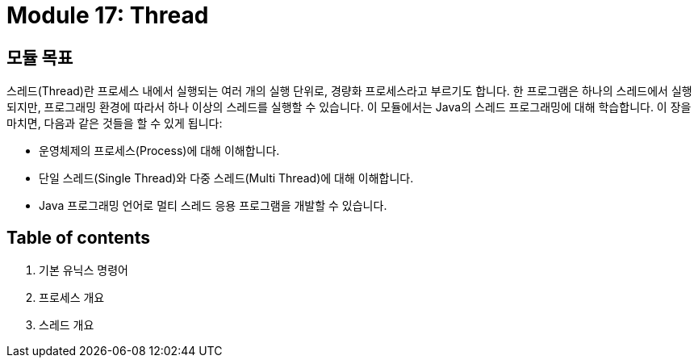 = Module 17: Thread

== 모듈 목표

스레드(Thread)란 프로세스 내에서 실행되는 여러 개의 실행 단위로, 경량화 프로세스라고 부르기도 합니다. 한 프로그램은 하나의 스레드에서 실행되지만, 프로그래밍 환경에 따라서 하나 이상의 스레드를 실행할 수 있습니다. 이 모듈에서는 Java의 스레드 프로그래밍에 대해 학습합니다.
이 장을 마치면, 다음과 같은 것들을 할 수 있게 됩니다:

* 운영체제의 프로세스(Process)에 대해 이해합니다.
* 단일 스레드(Single Thread)와 다중 스레드(Multi Thread)에 대해 이해합니다.
* Java 프로그래밍 언어로 멀티 스레드 응용 프로그램을 개발할 수 있습니다.

== Table of contents

1.	기본 유닉스 명령어
2.	프로세스 개요
3.	스레드 개요
